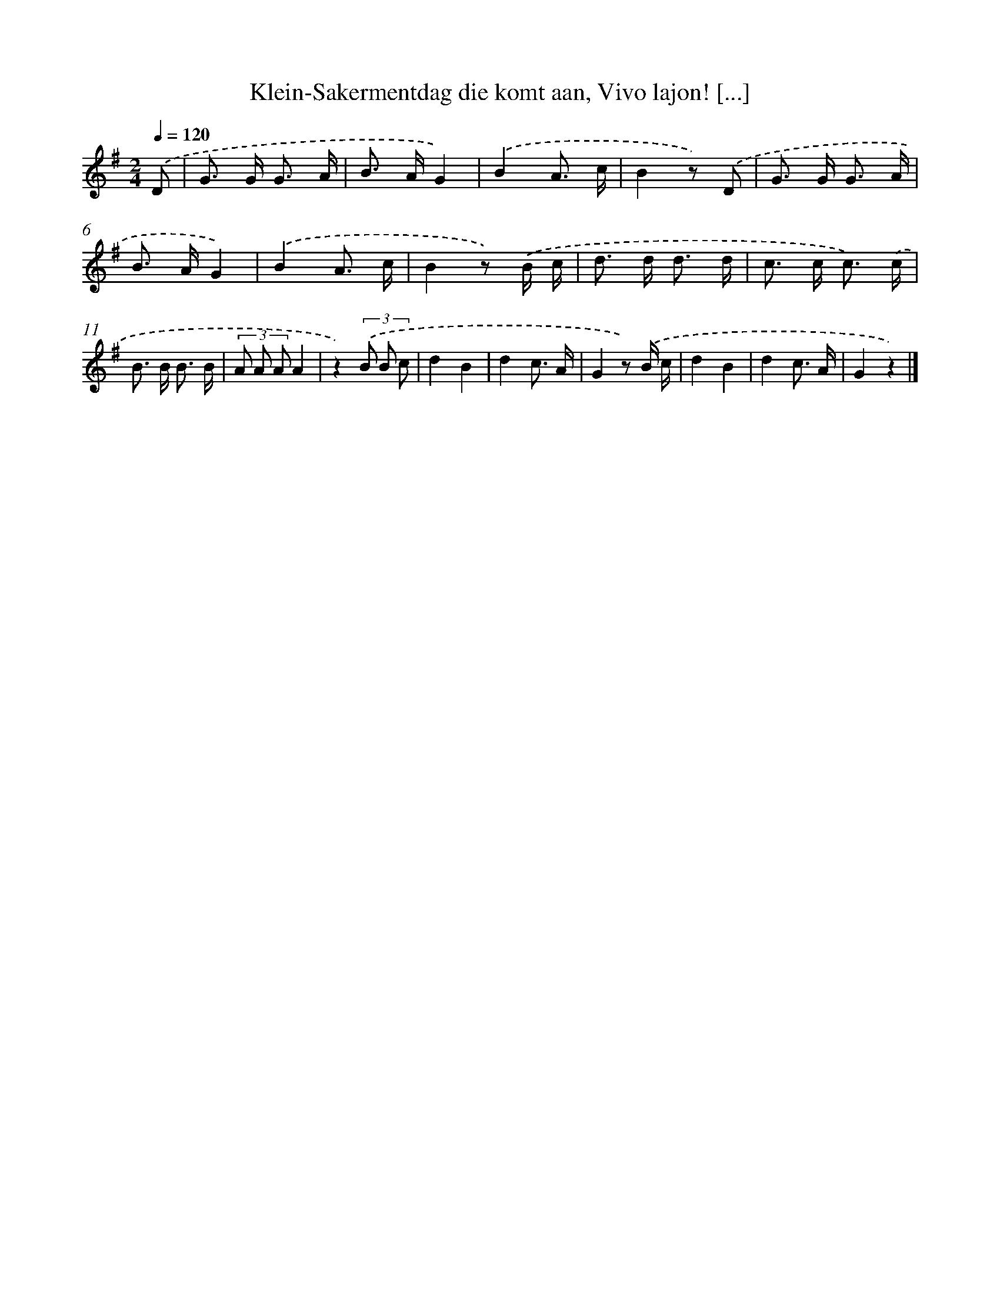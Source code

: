 X: 10896
T: Klein-Sakermentdag die komt aan, Vivo lajon! [...]
%%abc-version 2.0
%%abcx-abcm2ps-target-version 5.9.1 (29 Sep 2008)
%%abc-creator hum2abc beta
%%abcx-conversion-date 2018/11/01 14:37:10
%%humdrum-veritas 3350661765
%%humdrum-veritas-data 3454808192
%%continueall 1
%%barnumbers 0
L: 1/8
M: 2/4
Q: 1/4=120
K: G clef=treble
.('D [I:setbarnb 1]|
G> G G3/ A/ |
B> AG2) |
.('B2A3/ c/ |
B2z) .('D |
G> G G3/ A/ |
B> AG2) |
.('B2A3/ c/ |
B2z) .('B/ c/ |
d> d d3/ d/ |
c> c c3/) .('c/ |
B> B B3/ B/ |
(3A A AA2 |
z2)(3.('B B c |
d2B2 |
d2c3/ A/ |
G2z) .('B/ c/ |
d2B2 |
d2c3/ A/ |
G2z2) |]
